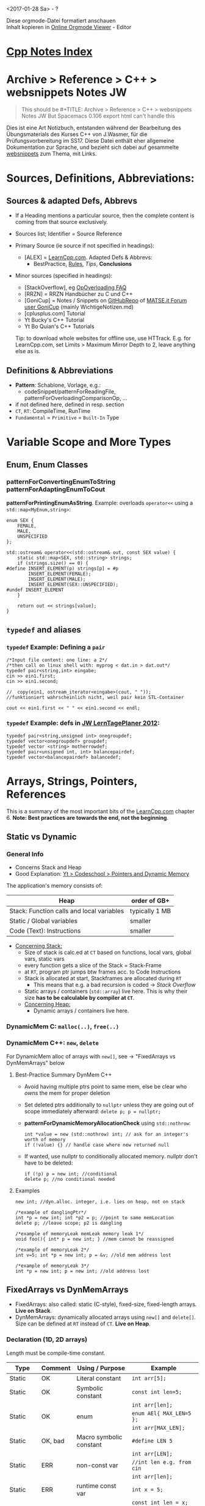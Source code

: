 #+OPTIONS: ^:nil
# above: disables undercore-to-subscript when exporting

<2017-01-28 Sa> - ?

#+BEGIN_VERSE
Diese orgmode-Datei formatiert anschauen
Inhalt kopieren in [[http://mooz.github.io/org-js/][Online Orgmode Viewer]] - Editor
#+END_VERSE

#+OPTIONS: toc:2

* [[file:Cpp_Notes.org][Cpp Notes Index]]
* Archive > Reference > C++ > websnippets Notes JW
  #+BEGIN_QUOTE
  This should be #+TITLE: Archive > Reference > C++ > websnippets Notes JW
  But Spacemacs 0.106 export html can't handle this
  #+END_QUOTE

  Dies ist eine Art Notizbuch, entstanden während der Bearbeitung des
  Übungsmaterials des Kurses C++ von J.Wasmer, für die Prüfungsvorbereitung im
  SS17. Diese Datei enthält eher allgemeine Dokumentation zur Sprache, und
  bezieht sich dabei auf gesammelte [[file:websnippets][websnippets]] zum Thema, mit Links.

* Sources, Definitions, Abbreviations:
  
** Sources & adapted Defs, Abbrevs
  - If a Heading mentions a particular source, then the complete content is
    coming from that source exclusively.
    
  - Sources list; Identifier = Source Reference
  - Primary Source (ie source if not specified in headings):
    - [ALEX] = [[http://www.learncpp.com/][LearnCpp.com]]. Adapted Defs & Abbrevs:
      - BestPractice, _Rules_, /Tips/, *Conclusions*
  - Minor sources (specified in headings):
    - [StackOverflow], eg [[https://stackoverflow.com/q/4421706/8116031][OpOverloading FAQ]]
    - [RRZN] = RRZN Handbücher zu C und C++
    - [GoniCup] = Notes / Snippets on [[https://github.com/Bergiu/CPP][GitHubRepo]] of [[https://matse.it/u/gonicup/summary][MATSE.it Forum user GoniCup]]
      (mainly WichtigeNotizen.md)
    - [cplusplus.com] Tutorial
    - Yt Bucky's C++ Tutorial
    - Yt Bo Quian's C++ Tutorials

    Tip: to download whole websites for offline use, use HTTrack. E.g. for
     LearnCpp.com, set Limits > Maximum Mirror Depth to 2, leave anything else as
     is.

** Definitions & Abbreviations
   - *Pattern*: Schablone, Vorlage, e.g.:
     - codeSnippet/patternForReadingFile, patternForOverloadingComparisonOp, ...
   - if not defined here, defined in resp. section
   - =CT=, =RT=: CompileTime, RunTime
   - =Fundamental= = =Primitive= = =Built-In= Type
   

* Variable Scope and More Types
** Enum, Enum Classes
*** *patternForConvertingEnumToString* *patternForAdaptingEnumToCout*
    *patternForPrintingEnumAsString*. Example: overloads ~operator<<~ using a
    ~std::map<MyEnum,string>~:
    #+BEGIN_SRC C++
      enum SEX {
          FEMALE,
          MALE,
          UNSPECIFIED
      };

      std::ostream& operator<<(std::ostream& out, const SEX value) {
          static std::map<SEX, std::string> strings;
          if (strings.size() == 0) {
      #define INSERT_ELEMENT(p) strings[p] = #p
              INSERT_ELEMENT(FEMALE);
              INSERT_ELEMENT(MALE);
              INSERT_ELEMENT(SEX::UNSPECIFIED);
      #undef INSERT_ELEMENT
          }

          return out << strings[value];
      }    
    #+END_SRC
** =typedef= and aliases

*** =typedef= Example: Defining a ~pair~
    #+BEGIN_SRC C++
      /*Input file content: one line: a 2*/
      /*then call on linux shell with: myprog < dat.in > dat.out*/
      typedef pair<string,int> eingabe;
      cin >> ein1.first;
      cin >> ein1.second;

      //  copy(ein1, ostream_iterator<eingabe>(cout, " "));
      //funktioniert wahrscheinlich nicht, weil pair kein STL-Container

      cout << ein1.first << " " << ein1.second << endl;      
    #+END_SRC
*** =typedef= Example: defs in [[file:AltesCppZeug/JWalteCppCodingProjekte/lernplaner2017Netbeans/lerntageplaner.cpp][JW LernTagePlaner 2012]]:
    #+BEGIN_SRC C++
      typedef pair<string,unsigned int> onegroupdef;
      typedef vector<onegroupdef> groupdef;
      typedef vector <string> motherrowdef;
      typedef pair<unsigned int, int> balancepairdef;
      typedef vector<balancepairdef> balancedef;
    #+END_SRC
   

* Arrays, Strings, Pointers, References
  This is a summary of the most important bits of the [[http://www.learncpp.com/][LearnCpp.com]] chapter 6.
  *Note: Best practices are towards the end, not the beginning*.
  
** Static vs Dynamic
*** General Info 
    - Concerns Stack and Heap
    - Good Explanation: [[https://www.youtube.com/watch?v=_8-ht2AKyH4][Yt > Codeschool > Pointers and Dynamic Memory]]
    
    The application's memory consists of:
    |-------------------------------------------+----------------|
    | Heap                                      | order of GB+   |
    |-------------------------------------------+----------------|
    | Stack: Function calls and local variables | typically 1 MB |
    |-------------------------------------------+----------------|
    | Static / Global variables                 | smaller        |
    |-------------------------------------------+----------------|
    | Code (Text): Instructions                 | smaller        |
    |-------------------------------------------+----------------|
    - _Concerning Stack:_
      - Size of stack is calc.ed at =CT= based on functions, local vars, global
        vars, static vars
      - every function gets a slice of the Stack = Stack-Frame
      - at =RT=, program ptr jumps btw frames acc. to Code Instructions
      - Stack is allocated at start, Stackframes are allocated during =RT=
        - This means that e.g. a bad recursion is coded -> /Stack Overflow/
      - Static arrays / containers (~std::array~) live here. This is why
        their size *has to be calculable by compiler at =CT=*.
     - _Concerning Heap:_
       - Dynamic arrays / containers live here.
*** DynamicMem C: ~malloc(..)~, ~free(..)~
*** DynamicMem C++: ~new~, ~delete~
    For DynamicMem alloc of arrays with ~new[]~, see -> "FixedArrays vs DynMemArrays" below
**** Best-Practice Summary DynMem C++
     - Avoid having multiple ptrs point to same mem, else be clear who /owns/
       the mem for proper deletion
     - Set deleted ptrs additionally to ~nullptr~ unless they are going out of
       scope immediately afterward: ~delete p; p = nullptr;~
     - *patternForDynamicMemoryAllocationCheck* using ~std::nothrow~:
       #+BEGIN_SRC C++
       int *value = new (std::nothrow) int; // ask for an integer's worth of memory
       if (!value) {} // handle case where new returned null
       #+END_SRC
     - If wanted, use nullptr to conditionally allocated memory. nullptr don't
       have to be deleted:
       #+BEGIN_SRC C++
       if (!p) p = new int; //conditional
       delete p; //no conditional needed
       #+END_SRC
**** Examples
    #+BEGIN_SRC C++
    new int; //dyn.alloc. integer, i.e. lies on heap, not on stack

    /*example of danglingPtr*/
    int *p = new int; int *p2 = p; //point to same memLocation
    delete p; //leave scope; p2 is dangling

    /*example of memoryLeak memLeak memory leak 1*/
    void foo(){ int* p = new int; } //mem cannot be reassigned

    /*example of memoryLeak 2*/
    int v=5; int *p = new int; p = &v; //old mem address lost

    /*example of memoryLeak 3*/
    int *p = new int; p = new int; //old address lost 
    #+END_SRC
** FixedArrays vs DynMemArrays
   - FixedArrays: also called: static (C-style), fixed-size, fixed-length
     arrays. *Live on Stack*.
   - DynMemArrays: dynamically allocated arrays using ~new[]~ and ~delete[]~.
     Size can be defined at =RT= instead of =CT=. *Live on Heap*.
*** Declaration (1D, 2D arrays) 
    Length must be compile-time constant.
    | Type   | Comment | Using / Purpose         | Example                        |
    |--------+---------+-------------------------+--------------------------------|
    | Static | OK      | Literal constant        | ~int arr[5];~                  |
    |--------+---------+-------------------------+--------------------------------|
    | Static | OK      | Symbolic constant       | ~const int len=5;~             |
    |        |         |                         | ~int arr[len];~                |
    |--------+---------+-------------------------+--------------------------------|
    | Static | OK      | enum                    | ~enum AEl{ MAX_LEN=5 };~       |
    |        |         |                         | ~int arr[MAX_LEN];~            |
    |--------+---------+-------------------------+--------------------------------|
    | Static | OK, bad | Macro symbolic constant | ~#define LEN 5~                |
    |        |         |                         | ~int arr[LEN];~                |
    |--------+---------+-------------------------+--------------------------------|
    | Static | ERR     | non-const var           | ~//int len e.g. from cin~      |
    |        |         |                         | ~int arr[len];~                |
    |--------+---------+-------------------------+--------------------------------|
    | Static | ERR     | runtime const var       | ~int x = 5;~                   |
    |        |         |                         | ~const int len = x;~           |
    |        |         |                         | ~int arr[len];~                |
    |--------+---------+-------------------------+--------------------------------|
    |--------+---------+-------------------------+--------------------------------|
    | DynMem | OK      | non-const var           | ~//int len e.g. from cin~      |
    |        |         |                         | ~int *arr = new int[len];~     |
    |        |         |                         | ~delete[] arr; arr = nullptr;~ |
    |--------+---------+-------------------------+--------------------------------|
    | DynMem | OK      | init dynarr els to 0    | ~int *arr = new int[len]();~   |
    |--------+---------+-------------------------+--------------------------------|

    2DArray twodimensional - Declaration Examples:
    | Type   | Example                      | Comment                         |
    |--------+------------------------------+---------------------------------|
    | Static | ~int arr[10][5];~            |                                 |
    |--------+------------------------------+---------------------------------|
    |--------+------------------------------+---------------------------------|
    | DynMem | ~int **arr = new int*[2];~   | ~2 int ptrs~                    |
    |--------+------------------------------+---------------------------------|
    | DynMem | ~auto arr = new int[10][5];~ | *only if ~5~ is =CT= constant!* |
    |--------+------------------------------+---------------------------------|
    | DynMem | ~int **arr = new int*[10];~  | otherwise. 10 rows, 5 columns   |
    |        | ~for (int c=0;c<10;++c){~    |                                 |
    |        | ~arr[c] = new int[5];}~      |                                 |
    |        | ----                         | Requires LoopDeallocation:      |                                |
    |        | ~for(int c=0;c<10;c++){~     |                                 |
    |        | ~delete[] arr[c];}~          |                                 |
    |        | ~delete[] arr;~              |                                 |
    |--------+------------------------------+---------------------------------|

    Further 2D DynMem examples:
    *patternForFlattenedDynMem2DArray*
    #+BEGIN_SRC C++
    /*Pattern for flattened 2D DynMemArray: simpler to handle!*/
    int *arr = new int[50]; //10x5 flattened array

    int index(int row, int col, int numberOfColumnsInArray)
    { return (row * numberOfColumnsInArray) + col; }
    
    arr[index(9,5)] = 42;
    #+END_SRC

    *patternForNonRectangularDynMem2DArray*
    #+BEGIN_SRC C++
    /*nonrectangular triangular 2d DynMemArray*/
    int **arr = new int*[10]; for (int c=0;c<10;++c){arr[c]= new int[c+1];
    #+END_SRC

    

*** Best-Practice 2D Array Declaration & Initialization [[https://stackoverflow.com/q/12841170/8116031][StackOverflow]]
    #+BEGIN_SRC C++
    /*static, decl&init, no resizing needed, C++11 ========*/
    std::array<std::array<int,3>,2> a {{
      {{1,2,3}},
      {{4,5,6}}
    }};

    const int ROW = 2;
    const int COL = 3;

    /* static/dynMem, declaration, no resizing needed =====*/
    /* no STL container, better use version below*/
    int array1[ROW][COL];
    for(int i=0; i<ROW; i++)
        for(int j=0; j<COL; j++)
            array1[i][j] = i*COL+j+1;


    /* BEST METHOD ========================================*/
    /* dynMem, declaration, resizing optional =============*/
    /* same, without resizing: use array instead of vector*/
    typedef vector<vector<int> > ARRAY; 
    ARRAY array2;
    vector<int> rowvector;
    for(int i=0; i<ROW; i++)
    {
        rowvector.clear();
        for(int j=0; j<COL; j++)
            rowvector.push_back(i*COL+j+1);
        array2.push_back(rowvector);
    }
    return 0;
    #+END_SRC
*** Initialization (1D, 2D arrays)
    Use initializer list
    | Type   | Purpose | Examples                        | Comment                |
    |--------+---------+---------------------------------+------------------------|
    | Static |      1D | ~int ar[3] = {4,5};~            | 4,5,0                  |
    |        |         | ~int ar[3] = {};~               | 0,0,0                  |
    |--------+---------+---------------------------------+------------------------|
    |--------+---------+---------------------------------+------------------------|
    | Static |      2D | ~int ar[2][3] =~                | 1,2,3                  |
    |        |         | ~{{1,2,3},{4,5,6}};~            | 4,5,6                  |
    |--------+---------+---------------------------------+------------------------|
    | Static |      2D | ~int ar[][3] =~                 | 1,0,0                  |
    |        |         | ~{{1},{4,5}};~                  | 4,5,0                  |
    |--------+---------+---------------------------------+------------------------|
    | Static |      2D | ~int ar[2][3] = {0};~           | 0,0,0                  |
    |        |         |                                 | 0,0,0                  |
    |--------+---------+---------------------------------+------------------------|
    |--------+---------+---------------------------------+------------------------|
    | DynMem |      1D | ~int *ar = new int[3]{4,5};~    | //C++11, except ~char~ |
    |        |         | ~char *ar = new char[2]{"ab"};~ | // ~char~ : only C++14 |
    |--------+---------+---------------------------------+------------------------|
    

    On Multidim-Arrays Init:
    - 2D arr init with init list: ~rows~ can be omitted, i.e. ~[][cols]~.
    - 
**** Misc. Tips
    - Simple K,V-structure with C-style array: declare an ~enum~. Use it's
      values to access array elements. Last enum value = no.enum values. Use
      that at array init for length.
      - Caution: when using ~enum class E~, cast:
        ~arr[static_cast<int>(E::VALUE)]~

** Pointers
*** BestPractice Summary Pointers
    - When declaring a pointer variable, put the asterisk next to the variable
      name.
      - Example: ~int *p(2);~
    - When declaring a function, put the asterisk of a pointer return value next
      to the type.
      - Example: ~int* foo();~
    - When using ptr FunctionParam, prefer =ptr2constvalue= if arg not
      changed by func
    
*** Basic Pointer examples
    Empty line means: new code block!
    #+BEGIN_SRC C++
    int v=5;
    int a[3];
    int *p1 = &v; //address of v
    int *p2 = a; //note: a derefs automatically to &a[0]
    cout << typeid(&v); //int * = pi = ptr int
    cout << sizeof(p1); //regardless of type:
                       //32-bit arch: 4-byte, 64-bit: 8byte
    
    /*nullptr*/
    int *p = 0; //C / C++98
    int *p = nullptr; //C++11
    #+END_SRC
*** Uses of pointers
    1. Arrays are implemented using pointers. Pointers can be used to iterate
       through an array (as an alternative to array indices) (covered in lesson
       6.8).
    2. *They are the only way you can dynamically allocate memory in C++* (covered
       in lesson 6.9). This is by far the most common use case for pointers.
    3. They can be used to pass a large amount of data to a function in a way
       that doesn’t involve copying the data, which is inefficient (covered in
       lesson 7.4)
    4. They can be used to pass a function as a parameter to another function
       (covered in lesson 7.8).
    5. They can be used to achieve polymorphism when dealing with inheritance
       (covered in lesson 12.1).
    6. They can be used to have one struct/class point at another struct/class,
       to form a chain. This is useful in some more advanced data structures,
       such as linked lists and trees.

*** constPtr2, ptr2Const 
    Hint: read type from right to left
    #+BEGIN_SRC C++
    int u = 1; const int v = 2;
    int *p = &u;
    /*ptr2ConstVal: value read-only; p can be redirected*/
    const int *p = &u;  //OK. value does not have to be const itself
    p = &v;  //OK: p can be redirected
    /*constPtr2Val: value read-write; p cannot be redirected */
    int * const p = &u; //OK. u can be changed via *p
    int * const p = &v; //NOT OK
    /*constPtr2ConstVal*/
    const int * const p = &v; //value read-only, no p redirect
    #+END_SRC
*** voidPtr
    - can point to any type, knows nothing /of/ the type
    - always explicitCast before dereferencing!
    #+BEGIN_SRC C++
      void *pv; int a=5; pv=&a;
      int *pi = static_cast<int*>(pv); //now deref: << *pi ...
    #+END_SRC
    
*** Pointer Pitfalls
    Dereferencing invalid pointer:
    #+BEGIN_SRC C++
    int *p;
    donothingwithp(p); //compiler thinks p now valid
    cout << *p; //garbage
    #+END_SRC
    
** Arrays and Pointers
*** BestPractice Summary Arrays and Pointers
    - Passing fixedArray as FunctionParam: array *decays* to pointer!
      - Example:
        #+BEGIN_SRC C++
          void foo(int arr[]) {/*arr has now type int*.*/} //same for (int* arr)
        #+END_SRC
      - _Rule:_ write ~foo (int* arr)~ to clearly mark this decay from arr to ptr!
      - Consequences of Decay:
        - called passByAddress / =PBA=: original ~arr~ accessible inside ~foo~,
          just like with =PBR=. Butt array information lost (~sizeof~)!
        - need additional arg to pass original ~arr~ length for traversal inside ~foo~!
    - FixedArrays can be traversed by pointer of same type through ptrArithmetic:
      ~arr[4] == *(arr + 4)~
     
*** Arrays often *decay* to Pointers
    - Array and Pointer to Array have not the same type:
      #+BEGIN_SRC C++
      int arr[5]; //typeid: int[5]
      int *p = arr; //typeid: int*
      sizeof(arr); //sizeof(int)*arrlen
      sizeof(p); //size of a pointer: 4 or 8 bytes
      #+END_SRC
    - Array to Pointer has lost all array information (~sizeof~).

*** Ptr2Ptr = 2D DynMemArrays
    #+BEGIN_SRC C++
    int a=5; int *p=&a; int **pp=&p; // << **pp: 5
    #+END_SRC
    
    
** C++ References (JW-speak: SymLinks)
*** LVal, RVal
    - =LVal= are objects that have a defined memory address (such as
      variables), and persist beyond a single expression
    - =RVal= are temporary values that do not have a defined memory address, and
      only have expression scope. R-values include both the results of
      expressions (e.g. 2 + 3) and literals (e.g. 2, "Hello World!").
*** Refs properties
    - Refs init:
      - =Ref2NonConstVal=: only by assignment to =nonConstLVal=. No init with
        =constLVal= or =RVal=!
      - =Ref2ConstVal=: all three are okay.
    - Thus also, no null ref.
    - Refs cannot be reassigned!
    - Refs are much safer than ptrs, but more restricted
    - Examples:
      #+BEGIN_SRC C++
      int u=5; const int v=6;
      int &r = u; /*ok*/ int &r2 = v; int &r3 = 7; //not ok
      Xyz &link = abc.def.uvw.xyz; //shortcut to struct member

      /*Ref2ConstVal: read-only*/
      int x = 5; const int y=6;
      const int &r1 = x; const int &r2 = y; const int &r3 = 7; //all ok
      /*also often confusingly called ConstRef*/   
      #+END_SRC

      
    
* Functions
  - if a function is declared first without body, that is called =ForwardDeclaration=
  - the function with the body is called =FctDefinition= or declaration

** BestPractice Summary FunctionParams / FunctionArgs (IN)
   See [ALEX], chapter 7.
   
   - General:
     - "pass by" means "set param type as". Three types: passByVal,
       passByRef, passByAddress  
   - =PBV= (does not change external var):
     - yes:
       - Primitive / Fundamental Types, Enumerators, no change by function
     - no:
       - Arrays, Structs, Classes (last one: cause uses =copyInit=, see below)
   - =PBR=:
     - yes:
       - Structs, Classes. If /read-only/, use =Ref2ConstVal=
       - /read-and-write/ argument
     - no:
       - Primitive / Fundamental Types
       - built-in Arrays
   - =PBA=:
     - yes:
       - built-in Arrays, /Argument decays to ptr inside function!/.
       - ptr, and ~nullptr~ is valid argument locally. That means, check ~if(p)~
         before dereferencing
       - If /read-only/, use =ptr2ConstVal=
       - If needed to change ptr itself rather than the underlying object, then
         =passPtrByRef=, see below
     - no:
       - if =PBV= or =PBR= yes
     
*** =PBR=
   - /Function modifies arg/: pass by =Ref2NonConstVal=, e.g. ~foo(int &ref){}~
   - /Function does not modify arg/, and /argument is not ptr, not fundamental
     datatype/: pass by =Ref2ConstVal=. Can handle args:
      - =nonConstLVal=, =constLVal=, =literal=, =expression= (e.g. ~(2+3)~).
   - =PBR= when argument is an array, correct syntax is: ~int (&arr)[2][3]~
   - CAUTION: when using =Ref2ConstVal= on class object, all called memberFcts
     of that class must be const as well (see -> =constMemberFct= below)!

*** Pass a pointer by reference using ~&*~
    Example from LinkedList project (search document):
    #+BEGIN_SRC C++
    LinkedList<T> *next;
    //...
    void addRec(LinkedList *&node, T value);
    //...
    addRec(node->next, value);
    #+END_SRC
    When to =passPtrByRef=:
    - you have a need to modify the pointer rather than the object that the
      pointer is pointing to.
    - when ~delete~ -ing a =dynMem= ptr ([[https://stackoverflow.com/a/20188970/8116031][Source]] explains why 'Moronic')
      #+BEGIN_SRC C++
        template<typename T>    
        void moronic_delete(T*& p)
        {
            delete p;
            p = nullptr;
        }      
      #+END_SRC
    - (is similar to a pointer of a pointer, except one less level of
      indirection for pass-by-reference semantics)
    
    
** BestPractice Summary ReturnArg (OUT)
   - General:
     - the abbreviations mean retByVal, retByRef, retByAddress
     - When using =RBR= / =RBA=, make sure not returning var that goes out of
       scope after function ends!
   - =RBV=:
     - yes:
       - return vars declared inside function / =CBV= FunctionArgs
     - no:
       - large Struct / Class, built-in Array, ptr (Class: cause uses
         =copyInit=, see below)
   - =RBR=:
     - yes:
       - =PBR= arg, elmt of passed-in array
       - large Struct / Class not destroyed in function, eg passed-in
     - no:
       - =RBV=, =RBA=
   - =RBA=:
     - yes:
       - =PBA=, DynMem. *Note*: The dynMem (eg array) can be inited /inside/ the
         function cause DynMem does not go out of scope. example:
         #+BEGIN_SRC C++
         int* foo(int len){ return new int[len];}
         #+END_SRC
       
     

** InlineFunctions
   - means that at =CT=, at the fct call points in the code, there will be no
     jump to the fct's stackframe, but the fct is directly inserted at the site
     and called there.
   - means: *use only for very small fcts*. Else overhead and code length growth
     eat the benefit.
** Function Overloading
   - =RetType= does *not* count to =OverloadedFct= uniqueness!

** DefaultParams
   - if mixed, only rightmost parameters can have =DefaultParams=
   - =DefaultParams= can only appear in =ForwardDeclaration= XOR =FctDefinition= (use former)
   - in =OverloadedFct=, =DefaultParams= do *not* count towards uniqueness

   Example UseCases:
   #+BEGIN_SRC C++
   void openLogFile(std::string filename="default.log");
   int rollDie(int sides=6);
   void printStringInColor(std::string str, Color color=COLOR_BLACK); // Color is an enum
   #+END_SRC

   

** Function Pointers
   fctPtrs

   Syntax for ~int foo(), int goo()~:
   #+BEGIN_SRC C++
   /*decl. syntax since C++11, (#include <functional>):*/
   function<int()> pf;
   const function<int()> pf;
   function<bool(int, int)> pf2;

   /*still valid decl syntax when using older C++*/
   int (*pf)();       //init nonConstFctPtr
   int (*const pf)(); //init constFctPtr
   bool (*pf2)(int,int);


   int (*pf)() = foo; //point to foo
   pf = goo;          //now point to goo

   pf(5); //call goo(5), on most modern compilers
   //defaultParams dont work with fctPtrs!
   #+END_SRC
*** UseCase: Callback Functions
    Example usecase: SelectionSort function should offer choice of
    ascending/descending order.
    #+BEGIN_SRC C++
    #include <functional> //using C++11 syntax
    bool compare_asc(int a, int b); //use as default
    bool compare_desc(int a, int b);
    void sortBySelection(int *arr, int size, function<bool(int,int)> compareFct = compare_asc);
    sortBySelection(array,10,compare_asc);
    #+END_SRC




* BestPractice Summary Classes I,II,III
   - Instance Initialization:
     - prefer =uniformInit= (C++11) / =directInit= over =copyInit= (assignment,
       may call =CCtor=)
   - Constructors / Member Initialization:
     - Use =MemberInitLists= to initialize your class member variables instead
       of assignment.
     - For =MemberInitLists=, favor =uniformInit= over =directInit= if using C++11
     - Favor use of non-static member initialization (C++11) to give default
       values for your member variables
     - Consider declaring ~explicit~ Ctors to disallow =implicitCtorConversion=
   - If class inside allocates =dynMem= (eg for members), use =RAII= (ie
     allocate in Ctor, free dynMe in Dtor, see -> Destructors)
   - =MemberFcts=:
     - =DefaultParams= for memFcts: define in header, not cpp
     - =StaticMemberVar=: must be inited outside class. Init in cpp, not in
       header file
     - Fct doesnt modify state of class object: define as =constMemberFct=, or
       define parameters with =PBR= with =Ref2ConstVal=. If arg is Class object,
       all called arg's methods must be const as well!
   - Polymorphism & Inheritance, ~virtual~:
     - all explicit =Dtor='s in an inheritance scheme /should/ be ~virtual~
       (_must_ if =derivedClass= =subclass= allocates =dynMem=!). Otherwise
       =derivedClass= Dtors never get called when ~delete~ a =baseClass= ptr
       holding a =derivedClass= object.
     - all =memFcts= in a =baseClass= that might be changed by =subclass= (es),
       should be ~virtual~
     - When =derivedFct= of =virtualFct= in =superClass= does not need all of
       =virtualFct='s parameters, omit paramNames in =derivedFct= signature:
       #+BEGIN_SRC C++
       virtual f(char *str, int val, X& obj){...} //superClass
       int f(char *str, int, X&) {...} //derivedClass: val, obj not needed
       #+END_SRC
       
     
* Classes I

       
** Constructor Ctor
*** Instance Initialization
    - As for =Fundamental= types, there are three ways of initialization in
      descending recommended favor of use: =uniformInit= (C++11), =directInit=,
      and /disencouraged use/: =copyInit= (assignment using equals sign).
    - =uniformInit= (also called braceInit):
      - called so because unlike other types, designed to support all dataTypes
        (e.g. also arrays), and to check init args.
      - Example:
        #+BEGIN_SRC C++
        int x {5};
        Fraction f{}; //DefCtor
        Fraction f{5, 3};
        #+END_SRC
    - =directInit=:
      - Example:
        #+BEGIN_SRC C++
        int x(5);
        Fraction f();
        Fraction f(5, 3);
        #+END_SRC
    - =copyInit= (assignment), / use disencouraged for Classes/ cause not so
      efficient, cause may invoke CCtor?
      - Example:
        #+BEGIN_SRC C++
          int x = 5;
          Fraction f = Fraction(6); //calls Fraction(6,1), then CCtor on that via assignment
          Fraction f(Fraction(6));  //functionally the same as above:
                                    //create anonymous F, then call CCtor on that
          /*for both, the compiler may avoid calling CCtor by 'eliding', but not guaranteed*/
          Fraction f = 7; //copyInit Fraction: compiler tries to convert 7 to
                          //Fraction, calls Fraction(7,1)
        #+END_SRC
      - 'eliding' may not be employed when object =copyInit= by e.g. =PBV= /
        =RBV=. That's why we use =PBR= / =RBR=.
          

*** Constructors & Member Initialization
    See BestPractice above -> =MemberInitLists=. Here just examples.
    Example 1: members Fundamental type
    #+BEGIN_SRC C++
    class A{
    private:
      int a,b;
    public:
      /*defCtor with memberInitList, using uniformInit with defValues (curly braces)*/
      A() : a{1}, b{2} {}
      /*paramCtor with memberInitList, using directInit (round braces)*/
      A(int u, int v : a(u), b(v) {}
    };
    #+END_SRC
    Example 2: members arrays and objects
    #+BEGIN_SRC C++
    class A{
    private:
      const int arr[5];
      B b; //has Ctor B(int x), called below
    public:
      A(int a) : arr{1,2,3,4,5}, b{5} {/*A Ctor body*/}
    };
    #+END_SRC
    Example 3: Non-static member initialization with DefVals (since C++11):
    #+BEGIN_SRC C++
    class C{
    private:
      double c{.3}, d{.4}; //uniformInit XOR copyInit, NOT directInit
    public:
      C(){} //note: if defCtor wouldnt be defined, defValues would never be used,
            //cause memberInitList takes precedence!
      C(double x, double y) : c{x}, y{x} {}
    };
    #+END_SRC

*** DelegatingCtor / CtorChaining (C++11)
    Use if several Ctors use same init code. Call =DelegatingCtor= in =MemberInitList=.
    #+BEGIN_SRC C++
    class D{
    public:
     D(){ /*do standard stuff*/ }
     D(int u): D(){ /*do special stuff*/ } //use defCtor as DelegatingCtor
    }
    #+END_SRC
    

** Destructors Dtor & RAII
   - Need to be defined IFF class has =DynMem= members.
   - =RAII= = "Allocation is Acquisition" programming paradigm. Here means that
     class resources (like e.g. =DynMem= array, =file= or Database) should be
     initialized in Ctor, and freed in Dtor.
   - Example:
   #+BEGIN_SRC C++ :includes <iostream> <thread> <assert.h> :libs -lpthread :results output
   using namespace std;
   class R{
   private:
     int *arr; int len;
   public:
     R(int leng): len(leng)
     { assert(len>0); arr = new int[len]; cout << "constred" << endl;}
     ~R(){ delete[] arr; cout << "destred" << endl;}
     void setVal(int i, int val){ arr[i]=val; }
   };
   int main(){
     R r(10); /*set values, do stuff*/
   }// ~R() is called here
   #+END_SRC

   #+RESULTS:
   : constred
   : destred

   
** constClassObject, constMemberFct
   - When class object is inited as const, e.g. ~const A a{42}~, then:
     - it can ONLY call =constMemberFct=, not even nonconst Getters!
   - =constMemberFct= def rules:
     - ~const~ keyword comes /right before/ functionBody!
     - ~const~ must be used on =ForwardDeclaration= AND =FctDefinition=
     - =constMemberFct= cant call nonconst fcts, except Ctor!
     - Example:
       #+BEGIN_SRC C++
       class C{
       public:
         int x;
         int get() const;
       }
       int C::get() const { return x; }
       #+END_SRC

** StaticMemberVar, StaticMemberFct
   =StaticMemberVar=:
   - StaticMemberVar /must/ be initialized outside class. Accessible even if
     ~private~. ONLY in cases ~const int~ and ~const enum~ can init happen in
     declaration inside class.
   - _VERY IMPORTANT_: if class is in =headerFile=, then private static member
     *MUST* be initialized in the classe's =cppFile=! Otherwise errors that
     don't give anything away as how to fix it.
     #+BEGIN_SRC C++
     class S{
     static int s; //non-const int: must be inited outside
     }
     int S::s = 1; //init; if headerFile used, MUST be in cppFile!
     int main(){ /*S::s not available cause private!*/ }
     #+END_SRC

     UseCase: IDs for class objects for debugging
     #+BEGIN_SRC C++
     class S{
     private:
       static int id_gen; int id;
     public:
       S(){ id = id_gen++; }
       int getID() const { return id; }
     }
     int main(){ S a; S b; S c; /*has id==3*/ return 0;}
     #+END_SRC
   =StaticMemberFct=:
   - can only use =StaticMemberVar=
   - _VERY IMPORTANT_: when using =headerFile= for static class,
     =staticMemberFct= _MUST NOT_ stand in the static classe's =cppFile=, but
     _MUST STAND_ in the cppFile from where it is called (e.g. main.cpp).
     Otherwise "undefined reference" or weirder compiler errors that don't help in any way.
   - _TO RECAP_: when using =headerFile= for static class:
     - =StaticMemberVar= _CAN ONLY_ be initialized in the classe's =cppFile=.
       Nothing else can stand in the classe's =cppFile=!
     - =staticMemberFct= _CAN ONLY_ be initialized from where they are called.
       Usually, this is NOT the static classe's =cppFile=!
     - In addition, even then it won't compile e.g. in Netbeans, only in cygwin.
     - In summary: static classes *F#CKING SUCK* in C++! Don't use them!
       
     
   
** FriendFcts / FriendClasses
   - external function/class can access private members of a class
   - important for =OpOverloading=
   There are three types of friends:
   1. normal =externalFct= =nonMemberFct= that is declared _as friend by classes A,[B,...]_
   2. =memberFct= of A that is declared _as friends by classes B,[C,...]_
   3. ~class~ A that is declared _as friend by ~class~ 'es B,[C,...]_
   
   Syntax for the first (=nonMemberFct= as ~friend~ of classes):
   #+BEGIN_SRC C++
   class A{ private: int u; public:
     friend void boo(A &a); };
   void boo(A &a){ cout << a.u; }
   #+END_SRC
   Note:
   - ~A~ has =ForwardDeclaration= of ~boo~ appended by ~friend~
   - ~boo~ has no ref to ~A~, so needs an ~A~ instance as parameter

   Syntax for the second case (=memberFct= as ~friend~ in other classes):
   #+BEGIN_SRC C++
   class A{ private: int u; public: friend void B::boo(A &a); };
   class B{ private: int v; public: boo(A &a); };
   void B::boo(A &a){ cout << a.u; }
   #+END_SRC
   Note: There is a big problem how to arrange the lines in order to satisfy the
     dependencies.
   - Prefer separate header/cpp files for each class:
     - if file only needs to know other class, use class =ForwardDeclaration=:
       in example above: ~B.h~ would have: ~class A;~
     - if file needs to know other's class members, include other header: in
       example above: ~A.h~ would include ~B.h~, ~B.cpp~ would include ~A.cpp~
     - working example: [[file:websnippets/classes/LearnCpp_FriendsQuiz/main.cpp][websnippets > classes > friendsQuiz]]
   - if all in one file: use class =ForwardDeclaration= and more than one friend
     fct =ForwardDeclaration= if needed. With example above:
     #+BEGIN_SRC C++
     class A;
     class B{... void boo(A &a);};
     class A{... friend void boo(A & a);};
     void B::boo(A &a){...}
     #+END_SRC

** CopyConstructor CCtor
   #+BEGIN_SRC C++ :includes <iostream> <thread> :libs -lpthread :results output
     using namespace std;
     class F{ //Fraction
       int n,d; //numerator, denominator
     public:
       /*Ctor*/
       F(int num=0, int denom=1) : n(num), d(denom) {}
       /*CCtor*/
       F(const F &f) : n(f.n), d(f.d) { cout << "copied" << endl;}
       /*this one eqv to the DefaultCCtor*/
     };

     int main(){
       F f(5,3); //Ctor
       F fcopy(f); //CCtor
     }
   #+END_SRC

   #+RESULTS:
   : copied

   - =CCtor= uses =MemberWiseInit=: each member inited from src object's member
   - see also below > OpOverloading > =assignmentOp=


       

** ConvertingCtors, and prevention mechanisms
   - Example for =implicitCtorConversion=: in both cases, compiler will convert ~6~ to
     ~Fraction(6)~ since unambiguous:
     #+BEGIN_SRC C++
     //Ctor: Fraction(int num, int denom=1)~
     //function: Fraction negate(Fraction f)

     cout << negative(6);
     Fraction f = 6;
     #+END_SRC
   - if a =Ctor= should *NOT* be used for =implicitCtorConversion=, put
     ~explicit~ keyword in front of it.
   - if specific Ctor call should be disallowed, use ~delete~ keyword (C++11):
     #+BEGIN_SRC C++
     //want to avoid Ctor call with char: A('c')
     //in class public block write:
     A(char) = delete; //such a call is now an error
     #+END_SRC
   

     

* Classes II - Relationships
** Terminology, *Pattern* / Code Examples
   - *Examples* / *Pattern*: [[file:websnippets/classes/LearnCpp_Composition_Game/main.cpp][websnippets > class > LearnCppComposition]]
   - Terminology: "Composition" encompasses =ObjectComposition= and
     =Aggregation=. Here, =Composition= is understood to mean
     =ObjectComposition=.
** =Composition=
   - =unidirectional=: part is ignorant of it's owner
   - part only belongs to one owner at a time
   - owner manages part's existence
   - example: ~Person p~, ~Kidney k~
   - implementation: add parts using =memberVars= or ptrs (if dealloc by owner)
** =Aggregation=
   - =unidirectional=: part is ignorant of it's user/s
   - part can belong to multiple users at a time
   - user/s do not manage part's existence
   - example: ~Person p~, ~Address a~ (multiple persons can live there)
   - implementation: =memberVars= are ptrs referencing objects created outside
     the the user class



   


* Classes III - Inheritance, Polymorphism, Casting,
 

** Accessing inherited members and =friends=
*** Accessing Derived and Local Members
   Basic Example:
   #+BEGIN_SRC C++
   class X{        int val; public: void str(); }
   class Y : X { float val; public: void str(float f); }
   Y y;
   y.val { .618 };    /*of Y*/
   y.Y::val{ .618  }; /*of Y*/
   y.X::val{ 42 };    /*of X*/
   y.str();           /*Error: missing parameter. So, calls X::str*/
   #+END_SRC

   Tip: When ~Derived::foo()~ should extend ~Base::foo()~ don't use ~virtual~, simply
   call the latter inside the former.

*** Accessing ~friend~ members of =baseClass= / =superClass= using ~static_cast~
    Example: using ~operator<<~ overloading of =baseClass= in =subclass= /
    =derivedClass=: overload ~Derived~ as well (declare ~friend ostream&
    operator<<~) and inside, ~out << static_cast<Base> derived~. That calls the
    =baseClass= overloaded method. Example: [[file:websnippets/inheritance/LearnCpp_AccessFriendofBase/main.cpp][websnippets > inherit > accessFriendOfBase]].
    

** [RRZN] Polymorphism: ~virtual~, =statType=, =dynType=
   - _Definition_: A class is /polymorph/ if it has >=1 ~virtual~ method ~voodoo~
   - (A class is =abstractBaseClass= if it has >=1 =pureVirtualFct= (see below))
   - Which type of action (which version of ~voodoo~) is called is decided at =RT=
   - The =dynType= of the ptr/Ref to the object decides which ~voodoo~ is
     called, not the obj's =statType=! (~virtual~ means employing the
     =LateBinding= technique, which is the whole voodoo here that makes
     polymorphism possible).

   The Difference between =statType= and =dynType=:
   #+BEGIN_SRC C++
      //inheritance: B subclass : A superclass
      A* pa = new B(4); //OK: implicitCast: upCasting
      B& rb = (B&) *pa; //OK: explicitCast: downCasting
   #+END_SRC
    - ~A~ is =dynType=, can change during =RT=
    - ~B~ is =statType=, can't change during =RT=
    - =upCasting= (to superclass) is implicit, =downCasting= is explicit (or
      sometimes impossible)
   
   
*** [GoniCup] Example for effect of ~virtual~ w.r.t. =dynType=
   #+BEGIN_CENTER
   This section has much text and little new knowledge. It basically
   demonstrates a programmer's error when one uses ~virtual~ incorrectly. The
   essence is that when a baseClass ~A~ method ~f~ is not ~virtual~, but the
   subclasse's ~B~ method is, then using a baseClass ptr ~A*~ or ref ~A&~ on a
   subclass instance ~b~ and calling ~f~ will result in calling ~A::f~. Which
   most often, is probably not what the coder had intended.
   #+END_CENTER

   Example from [[file:websnippets/inheritance/GoniCup_InheritBsp/main.cpp][Bergiu (GoniCup) GitHub > CPP > WichtigeNotizen]] ([[file:~/Desktop/Studium/Kurse/Cpp/Gonicup_CppNotizen_17FS/wichtige_notizen.md][Offline Link]]):
   #+BEGIN_SRC C++
   class A{ 
   int n;
   public:
     A(int num) : n(num) {}
     void f(){}
     virtual void g(){}
     virtual void h(){}
     virtual void i() final {}
   };

   class B : public A{ 
   public:
     B(int num) : A(num) {}
     void f(){}
     virtual void g(){}
     void h(){}
     /* virtual void i() final {} //not allowed, final in A */
   };
   #+END_SRC

   ~virtual~ combinations. *Note*: in general, the 
   |-----+-----+-----+---------------------------------------------------------------|
   | Fct | ~A~ | ~B~ | ~A* pb~ / ~A& ref~ use fct in ~A~                             |
   |-----+-----+-----+---------------------------------------------------------------|
   | f   |     | X   | yes (this is wrong use of ~virtual~)                          |
   | g   | X   | X   | no (this is unintended use of ~virtual~)                      |
   | h   | X   |     | no (this is intended use of ~virtual~)                        |
   | i   | X   | -   | - (~() final {}~)                                             |
   |-----+-----+-----+---------------------------------------------------------------|

   Results of calling methods on instances:
   |-------------------+------+--------+--------+------------------------------|
   | From obj          | with | called | prints | Remark                       |
   |-------------------+------+--------+--------+------------------------------|
   | ~A sa;~           | ~.~  | f      | A::f   |                              |
   | ~A sa;~           | ~.~  | g      | A::g   |                              |
   | ~A sa;~           | ~.~  | h      | A::h   |                              |   
   | ~B sb;~           | ~.~  | f      | B::f   |                              |
   | ~B sb:~           | ~.~  | g      | B::g   |                              |
   | ~B sb:~           | ~.~  | h      | B::h   |                              |
   |-------------------+------+--------+--------+------------------------------|
   | ~A& rsa = sa;~    | ~.~  | f      | A::f   |                              |
   | ~A& rsa = sa;~    | ~.~  | g      | A::g   |                              |
   | ~A& rsa = sa;~    | ~.~  | h      | A::h   |                              |
   | ~A& rsb = sb;~    | ~.~  | f      | *A::f* | Cause ~A::f~ *not* ~virtual~ |
   | ~A& rsb = sb;~    | ~.~  | g      | B::g   |                              |
   | ~A& rsb = sb;~    | ~.~  | h      | B::h   |                              |
   |-------------------+------+--------+--------+------------------------------|
   | ~A* da = new A()~ | ~->~ | f      | A::f   | (Note: dynMem init not im-   |
   | ~A* da = new A()~ | ~->~ | g      | A::g   | portant, just that ptr)      |
   | ~A* da = new A()~ | ~->~ | h      | A::h   |                              |
   | ~A* db = new B()~ | ~->~ | f      | *A::f* | Cause ~A::f~ not ~virtual~   |
   | ~A* db = new B()~ | ~->~ | g      | B::g   |                              |
   | ~B* db = new B()~ | ~->~ | h      | B::h   |                              |
   |-------------------+------+--------+--------+------------------------------|

   

** [RRZN] MultipleInheritance & =virtualBaseClass=
*** =virtualBaseClass= to prevent =baseClass= duplication
   Problem: Say we have the following inheritance scheme:
   #+BEGIN_EXAMPLE
   Human;
   Coder : Human; Woman : Human;
   CoderGirl : Coder, Woman;
   #+END_EXAMPLE
   Then ~CoderGirl~ will inherit ~Human~ members *twice*.

   Solution in two steps:
   1. inherit ~Human~ with ~virtual~, i.e. make ~Human~ a =virtualBaseClass=:
   #+BEGIN_EXAMPLE
   Coder: virtual Human; Woman : virtual Human;
   #+END_EXAMPLE
   2. Needed Adjustment to Constructors: in order to avoid multiple init of
      =virtualBaseClass=, compiler will move it's init to earliest possible
      point, the lowest inherited subclass, here ~CoderGirl~. So ~CoderGirl~
      Ctor now has to invoke ~Human~ Ctor as well, *and before* it's immediate
      superclasses Ctors. The Ctor args now captured by ~Human~ Ctor can be set
      to 0 in those Ctors as they are ignored. Ctor Adaptation shown in three
      steps:
      #+BEGIN_SRC C++
      CoderGirl(string name, LANGUAGE lang) : Coder(name, lang), Woman(name) { } //adapt to
      CoderGirl(string name, LANGUAGE lang) : Human(name, FEMALE), Coder(name, lang), Woman(name) { } //adapt to
      CoderGirl(string name, LANGUAGE lang) : Human(name, FEMALE), Coder(0, lang), Woman(0) { }
      #+END_SRC
      
   Consequence of =virtualBaseClass=: internally, ~Human~ is now no longer one
   of the component's that makes up subclasses, but accessed by them via special
   ptr (this implements the uniqueness). But there are no such ptrs from ~Human~
   to subclasses. So:
   - no longer possible: =staticCast= (=explicitCast=, =downCasting=) with
     ~(SubCl&) vbClobj~ or ~(SubCl*) vbClobj~. But still possible with
     =dynamicCast=.
     #+BEGIN_SRC C++
     CoderGirl ella{"Ella", LANGUAGE::CPP};
     Human *h = &ella; //implicitCast = upCasting:  OK
     CoderGirl* cgirl = (CoderGirl *)h; //explicit- / downCasting: ERROR!
     #+END_SRC
   
*** Strange Calling Order with =virtualBaseClass=
    Example using the same <>-shaped inheritance scheme as above:
    #+BEGIN_SRC C++
    class A { virtual void f(); };
    class B1: virtual public A { void f(); };
    class B2: virtual public A {};
    class C: public B1, public B2 {};

    C c; B2* pb2 = &c;
    pb2->f(); //calls B1.f(), even though it's in the 'other arm'!
    #+END_SRC
    For indepth, see subject =vtable= =virtualTable=.

** =pureVirtualFct=, =abstractBaseClass=, =InterfaceClass=
*** =pureVirtualFct= = =abstractFct=
    - Ending =baseClass= =virtualFct= with ~= 0;~ makes it =pureVirtualFct=, and
      the class automatically =abstractBaseClass=!
    - All =derivedClass= es now forced to implement it.
    - However, can still provide outside implementation as default implementation.
    #+BEGIN_SRC C++
    class Animal{
    virtual string speak() = 0; //pureVirtualFct Syntax
    };

    Animal::speak(){ return "buzz;" } //default; most animals do

    class Beetle{
    virtual string speak(); //now uses default
    }
    #+END_SRC

    
    

*** =InterfaceClass=: like Java!
    - _Definition_: no attributes, /all/ methods =pureVirtualFct=!
    

** [cplusplus] =TypeCasting= =TypeInfo=
*** Implicit =TypeCasting= =TypeConversion=
    [[http://www.cplusplus.com/doc/tutorial/typecasting/][Source]], [[file:Cheatsheets/cplupluscom_TypeConversionsCasting.html][Source offline]]
    Mainly for =typecasting= ptrs and prts2Classs, =ptrCasting= =ptrConversion=.
  
    The problem: generic explicit casting like ~int (longnum)~ (C++-style) and
    ~(int) longnum~ (C-Style) can be correct in =CT= but error in =RT= cause in
    =CT= any ptr2ptr casting is allowed this way, e.g.:
    #+BEGIN_SRC C++
    A a;
    B *pb; //A and B not related
    pb = (B*) &a;
    a->methodofB(); //runtime error!
    #+END_SRC

*** =TypeCasting= methods ~static_cast~, ~dynamic_cast~, ~const_cast~, ~reinterpret_cast~
    *patternForTypeCasting*

    Syntax of all four types: ~xycast<newtype>(expression)~.
**** ~static_cast~
     - can mimic all =implicitCasts=
     - ~enum~ <- ~int~, ~float~ types, enum
     - classes and classPtrs: =upCasting= /and/ =downCasting=
     - no checks performed. Esp. for =downCasting= coder must guarantee that ptr
       really has =dynType= of =derivedClass=.
     - Counterexample:
       #+BEGIN_SRC C++
         class Base {};
         class Derived: public Base {};
         Base * a = new Base;
         Derived * b = static_cast<Derived*>(a); //illegal downcast; RT error if deref.ed
       #+END_SRC
**** ~dynamic_cast~
     - /only/ with =ptr2Object= and =ref2Object=
     - unlike static_cast, performs checking for =upCasting= (implicit),
       =downCasting= (explicit)
     - requires =RTTI= RunTimeTypeInformation
     - if fails, return ~nulptr~ or for ref, error bad_cast
     - If possible, avoid =downCasting= and use =virtualFct= 's instead.
      - Otherwise:
        #+BEGIN_SRC C++
        Base *b = getBaseObject();
        Derived *d = dynamic_cast<Derived*>(b);
           if (d) // make sure d is non-null!
               //do stuff
        delete b;
        #+END_SRC
**** ~const_cast~     
     - can set or remove ~const~-ness of ptr2Object
     - if removed and then write attempt, error!
     - Example: adapting const ptr to reading fct requiring non-const ptr:
       #+BEGIN_SRC C++
       void print(char *str){/*...*/};
       int main(){ const char *c = "bla"; print( const_cast<char *c>(c) ); }
       #+END_SRC
**** ~reinterpret_cast~
     
*** ~typeid~: Getting =TypeInfo= *Pattern*
    #+BEGIN_SRC C++
    #include <typeinfo>
    using namespace std;
    int main(){ int a; int *b; if (typeid(a) != typeid(b) {
        cout << typeid(a).name() << " different" << endl; }}
    #+END_SRC
     
* [StackOverflow] Operator Overloading
** BestPractice Summary =OpOverloading=
  - Only use OpOverloading if intent is clear.
  - Stick to operators semantics (e.g. addition for ~+~)
  - Always provide all out of a set of related operations.
    - Example: overload ~+~ AND ~+=~, not only one
  - Note: =opPrecedence= will not change.
    - Example: Overloading ~^~ for exp(x,y) will produce wrong result for expr.
      ~4 + 2^3~ since ~+~ has precedence over ~^~.
  - new ops cannot be created
  Rest: copied from [[https://stackoverflow.com/q/4421706/8116031][SO_OpOverloading_FAQ]].
 
** General Syntax
   You cannot change the meaning of operators for built-in types in C++,
   operators can only be overloaded for user-defined types (Footnote 1). That
   is, at least one of the operands has to be of a user-defined type. As with
   other overloaded functions, operators can be overloaded for a certain set of
   parameters only once.

   Not all operators can be overloaded in C++. Among the operators that cannot
   be overloaded are: ~.~ ~::~ ~sizeof~ ~typeid~ ~.*~ and the only ternary operator in
   C++, ~?:~
    
   Among the operators that can be overloaded in C++ are these:  
   - =ArithmeticOp=:
     - ~+~ ~-~ ~*~ ~/~ ~%~ and ~+=~ ~-=~ ~*=~ ~/=~ ~%=~ (all
     binary infix);
     - ~+~ ~-~ (unary prefix);
     - ~++~ ~--~ (unary prefix and postfix)
   - =BitShiftOp= / =BitManipOp=:
     - ~&~ ~¦~ ~^~ ~<<~ ~>>~ and ~&=~ ~¦=~ ~^=~ ~<<=~ ~>>=~ (all binary infix);
     - ~~~ (unary prefix)
   - =BooleanOp= / =AlgebraicOp= / =ComparisonOp=:
     - ~==~ ~!=~ ~<~ ~>~ ~<=~ ~>=~ ~¦¦~ ~&&~ (all binary infix);
     - ~!~ (unary prefix)
   - =DynMemOp= / =MemoryOp=:
     - ~new~ ~new[]~ ~delete~ ~delete[]~
   - =ImplicitConversionOp=
   - Various:
     - ~=~ ~[]~ ~->~ ~->*~ ~,~ (all binary infix);
     - ~*~ ~&~ (all unary prefix)
     - ~()~ (function call, n-ary infix), must always be =MemberFct=
        
   - =OpOverloading= happens in the form of /functions with special
   names/
   - As with other functions, =OpOverloading= can be implemented as:
     - =MemberFct= /of left operand's type/, or as
     - non-member functions (then, often using ~friend~).
   - Whether you are free to choose or bound to use either one depends on
     several criteria, see below.
   - A =unaryOperator= ~@~ is invoked as ~operator@(x)~
   - A =binaryInfixOperator= ~@~, applied to the objects x and y, is called as
     ~operator@(x,y)~
    
   Footnotes:
   1. The term “user-defined” might be slightly misleading. C++ makes the
      distinction between built-in types and user-defined types. To the former
      belong for example int, char, and double; to the latter belong all struct,
      class, union, and enum types, including those from the standard library, even
      though they are not, as such, defined by users.

** OperatorOverloading: when =MemberFct=, =NonMemberFct=, =FriendFct=?
   - _Always as =MemberFct=_:
     - =unaryOperator=
     - =binaryOperator= of *left operand*:
       - ~=~ (assignment), ~[]~ (array subscription), ~->~ (member access)
       - op treats both operands differently (usually changing left one) and needs
         member access
     - =nAryOperator= ~()~ (function call)
   - _Always as =NonMemberFct=_ (the minority):
     - =binaryOperator=:
       - op treats both operands equally (mostly: no change)
     - operators whose left operand cannot be modified by dev.
       - Examples: input and output operators ~<<~ and ~>>~
     - _=NonMemberFct= AND =FriendFct=_:
       - ~friend~ of MyClass if an operand is user-defined AND op needs to
         access private members
       - also ~friend~ if MyClass is *right operand* and does not provide
         conversion to other type
       - Example: when two types, symmetric ~operator==~ needs *two* overloads:
         #+BEGIN_SRC C++
           /* First: asymmetric operator== overloading */
           class Message {
               std::string content;
           public:
               Message(const std::string& str);
               bool operator==(const std::string& rhs) const;
           };

           /* This will work*/
           Message message("Test");
           std::string msg("Test");
           if (message == msg) {
               // do stuff...
           }

           /* This won't! */
           if (msg == message){} //CT error

           /* Adjustment: symmetric overloading for two types */
           class Message {
               std::string content;
           public:
               Message(const std::string& str);
               bool operator==(const std::string& rhs) const;
               friend bool operator==(const std::string& lhs, const Message& rhs);
               /*the friend definition is allowed to be inside the class and to be inline*/
           };
         #+END_SRC
       - Alternative: provide conversionOperator, example for ~Message~ above:
         #+BEGIN_SRC C++
         operator std::string() const //instead of friend operator== above
         #+END_SRC

   Exception Examples:
   - =OpOverloading= ~+~ for ~enum~: =NonMemberFct=
     
   (Indepth technical note: However, if you make an exception, do not forget the
   issue of const-ness for the operand that, for member functions, becomes the
   implicit ~this~ argument. If the operator as a non-member function would take
   its left-most argument as =Ref2ConstVal=, the same operator as =MemberFct=
   needs to have a ~const~ at the end to make ~*this~ a const =Ref2ConstVal=.)

** =OpOverloading= *Pattern* (Vorlagen, Schablonen)
*** =AssignmentOp= ~operator=~ / =deepCopy=
    *patternForOverloadAssignmentOp* *patternForDeepCopy* (see below)
    #+BEGIN_SRC C++
    X& X::operator=(X rhs)
    {
      swap(rhs); //C++11: <utility>, prior: <algorithm>
      return *this;
    }
    #+END_SRC
**** =shallowCopy= vs =deepCopy=
     - Normal =CCtor= uses =MemberWiseInit=, i.e. assignment ~=~ of each
       original object's member to copy object's member (see above > Classes >
       CopyConstructor). This is a =shallowCopy=. It doesn't work with =dynMem=
       members!
     - ~operator=~ implementation above uses ~std::swap~. This makes a
       =deepCopy=. The original object is not destroyed cause =PBV=.
     - when overloading ~operator=~ for Class that has =dynMem= members, and not
       using *pattern* with ~swap~ above, make sure:
       - ~delete~ / ~delete[]~ destObj's =dynMem= members first (contra
         =MemoryLeak=)
       - then allocate new mem and for-loop elm-wise value copy from old to new
       - or use STL containers...
*** =BitShiftOp= ~operator<<~, ~operator>>~ but used for Stream =IO=
    *patternForOverloadBitShiftOpForIOS
    #+BEGIN_SRC C++
    std::ostream& operator<<(std::ostream& os, const T& obj){
      // write obj to stream, e.g. os << obj toString();
      return os; }

    std::istream& operator>>(std::istream& is, T& obj){
      // read obj from stream
      if( /* no valid object of T found in stream */ )
        is.setstate(std::ios::failbit);
      return is; }
    #+END_SRC
    - General: =NonMemberFct=. If ~private~ members of ~T~ needed: make
      ~operator<<~ a ~friend~ =FriendFct=.
*** =FctCallOp= / =ParenthesisOp= ~operator()~
    - Always as =MemberFct= cause needs ~this~
    - Used to create =FctObject= i.e. =Functors=
    - can take zero to n arguments apart from ~this~

    Example in [[file:websnippets/opOverloading/LearnCpp_opOverloading/Matrix.cpp][websnippets > opOverloading > LearnCpp]]:
    #+BEGIN_SRC C++
      double& Matrix::operator()(int row, int col) {
          assert(col >= 0 && col < M_SIZE);
          assert(row >= 0 && row < M_SIZE);
          return data[row][col];
      }
    #+END_SRC
    
*** =ComparisonOp= ~operator==~ ~operator>~ ~operator<=~ etc.
    - should be implemented as =NonMemberFct=
    *patternForOverloadComparisonOp*
    #+BEGIN_SRC C++
      inline bool operator==(const X& lhs, const X& rhs){ /* do actual comparison */ }
      inline bool operator!=(const X& lhs, const X& rhs){return !operator==(lhs,rhs);}
      inline bool operator< (const X& lhs, const X& rhs){ /* do actual comparison */ }
      inline bool operator> (const X& lhs, const X& rhs){return  operator< (rhs,lhs);}
      inline bool operator<=(const X& lhs, const X& rhs){return !operator> (lhs,rhs);}
      inline bool operator>=(const X& lhs, const X& rhs){return !operator< (lhs,rhs);}
    #+END_SRC
    - STL algorithms ~std::sort()~, containers ~std::map~ only require
      ~operator<~, but user expects all
    - Tip: do NOT overload ~¦¦~, ~&&~
    - If useCase needs implentation as =MemberFct=:
      - do not forget that the left-hand operand of the binary comparison
        operators, which for member functions will be ~*this~, needs to be
        ~const~, too. So a comparison operator implemented as a member function
        would have to have this signature:
        #+BEGIN_SRC C++
        bool operator<(const X& rhs) const { /* do actual comparison with *this */ }
        #+END_SRC


*** =ArithmeticOp=, =BitShiftOp=
    *patternForOverloadArithmeticUnaryOp* =unaryOperator=, ~operator++~
    #+BEGIN_SRC C++
      class A {
        A& operator++()
        {
          // do actual increment
          return *this;
        }
        A operator++(int)
        {
          A tmp(*this);
          operator++();
          return tmp;
        }
      };
    #+END_SRC
    *patternForOverloadArithmeticBinaryOp* =binaryOperator=, ~operator+=~,
     ~operator*=~, ~operator/=~
    #+BEGIN_SRC C++
      class B {
        B& operator+=(const B& rhs)
        {
          // actual addition of rhs to *this
          return *this;
        }
      };
      inline B operator+(B lhs, const B& rhs)
      {
        lhs += rhs;
        return lhs;
      }    
    #+END_SRC
    - =BitShiftOp= should be implemented same way, but don't do it
    - Note: ~++i~ and ~a+=b~ more efficient than ~i++~ and ~a+b~
    - ~operator+=~ is =RBR=, ~operator+~ is =RBC=
    - ~operator+~ leftOperand is =PBC= like ~operator=~
    - all this is obligatory

*** =BracketOp= / =IndexOp= / =ArrayOp= ~[]~ (=binaryOperator=)
    *patternForOverloadBracketOp* ~operator[]~
    #+BEGIN_SRC C++
      class X {
              value_type& operator[](index_type idx);
        const value_type& operator[](index_type idx) const;
        // ...
      };    
    #+END_SRC
    - if ~value_type~ is =Fundamental=, ~const~ fct should =RBC= not =RBR=
    - changing data disallowed: provide both variants
    - changing data allowed: drop ~const~ variant

*** =PtrOperator= ~*~ ~->~
    - ~operator*~ =unaryOperator=, ~operator->~ =binaryOperator= (dont confuse with
      multiplication operator, that one is binary!)
    *patternForOverloadPtrOp*
    #+BEGIN_SRC C++
      class my_ptr {
              value_type& operator*();
        const value_type& operator*() const;
              value_type* operator->();
        const value_type* operator->() const;
      };    
    #+END_SRC
    
*** =ConversionOperator= for UserDefinedCoverion
    
    
   
* Templates
  Sources if not specified below:
  - [[https://www.youtube.com/watch?v=W0aoAm6eYSk&t=383s][Youtube: Buckys C++ Tutorial 58-61 on Templates]]
** Function Templates
*** [[file:websnippets/templates/BuckysCppTutorial_Templates/main.cpp][Websnippet: Buckys C++ Tutorial 58-61 on Templates]]
    Showcases:
    - How to correctly write very simple function templates for one and two types
    - Example: one =templateParam=:
      #+BEGIN_SRC C++
        template <typename bucky>
        bucky addCrap(bucky a, bucky b) {
            return a + b;
        }
        int() main{ int a=1,b=2; addCrap(1,2); }
      #+END_SRC
    - Example: two =templateParam=:
      #+BEGIN_SRC C++
        template <typename FIRST, typename SECOND>
        FIRST addDifferentCrap(FIRST a, SECOND b) {
            return a + b;
        }      
      #+END_SRC
** Class Templates
*** [[file:websnippets/templates/BuckysCppTutorial_Templates/main.cpp][Websnippet: Buckys C++ Tutorial 58-61 on Templates]]
    Showcases:
    - How to correctly write very simple class template with function decl 
    Key lessons:
    - ~template <class T>~ first line of *every* class-related declaration!
    - =memberFcts= declarations *must* have ~<T>~:
      - ~rettype MyClass<T>::foo(){/*...*/}~!
    - Class instantiation must have ~<instanceType>~ to specify ~T~:
      ~MyClass<int> obj;~!
    Example:
    #+BEGIN_SRC C++
      template <typename T>
      class Bucky {
          T a, b;
      public:
          Bucky(T aa, T bb) : a(aa), b(bb) {}
          T bigger();
      };

      template <typename T>
      T Bucky<T>::bigger() { return (a > b ? a : b); }

      int main(){ Bucky<int> bucky(4,90); }
    #+END_SRC
*** [GoniCup] Value as =templateParam= *Pattern*
    Example: Value
    #+BEGIN_SRC C++
      template <typename T, int N>
      class A {
          public:
              A(T x){cout << "A inited with " << x << "and int N=" << N << endl;}
      };
      int main(){ A<double,42> spec2(0.999); }
    #+END_SRC

*** [JW] ClassTemplate LinkedList
    *patternForClassTemplateSingleLinkedList*
    [[file:websnippets/arrays-ptrs-ref/LinkedListETHZ/LinkedListETHZ.h][Source Code]]
**** /BestPractice/: Lessons Learned While Coding
     1. =TemplateClass=: =memberFct= definitions INSIDE HEADER, NOT inside CPP.
        Else compiler error: "undefined reference"
     2. =memberFct= ~add~, ~addRec~:
       - can't use =uniformInit= for setting ~value~, ~next~, need copyInit
         instead
       - since ~next~ is of type ~*LiLi~ i.e. ptr, need to pass as =PBA=.
     3. =opOverloading=:
        - ~operator+=~ is easy, ~operator+~ is hard
        - =memberFcts= cause =unaryOperator=: ~operator=~, ~operator+=~
     4. =LinkedList= / Recursion:
        - public add, private addRec
        - getLength verwenden für zB zusammenzählen (nichtrekursiv!)
        
     
** Template Specializations
*** [[file:websnippets/templates/BuckysCppTutorial_Templates/main.cpp][Websnippet: Buckys C++ Tutorial 58-61 on Templates]]
    Showcases:
    - How to correctly write very simple class with one specialization for ~char~
    Key lesson:
    - For spec., write class definition again, preceded by firstline ~template
      <>~ (empty =diamonOperator= marks =templateSpec=), and in second line
      specify type e.g. for ~char~ by ~class MyClass<char>{ ...~.
    Example1: specialization for =templateParam= ~char~:
    #+BEGIN_SRC C++
      template <typename U>
      class Spunky{
          public:
              Spunky (U x){ cout << x << " not char!" << endl; } };

      /*specialization: */
      template <> //MEANS: empty diamond operator = specialization
      class Spunky<char>{ //specify that U=char here
          public:
              Spunky(char x){ cout << x << " is char!" << endl; } };

      int main() { Spunky<char> s('c');
    #+END_SRC
     
*** [GoniCup] =templateParam= restriction through Inheritance *Pattern*    
    Example: Template *only* accepts =subClasses= of specified =baseClass= =superclass=:
    #+BEGIN_SRC C++
    template<typename T>
    class A{}
    template<> //<>: specialization!
    class A<Beverage>
    #+END_SRC

* Exceptions
** Most simple working =TryCatchBlock=
   The =tryBlock= acts as observer for Exceptions. Only throws if one occurs.
   #+BEGIN_SRC C++
   try{
     //statements that might throw an Exception
     //throw -1; //if activated, would always throw!
    } catch (int x) {
      std::cerr << "Caught exception with value" << x << std::endl;
    }
   #+END_SRC
   Better: *patternForExceptionHandler1*
   #+BEGIN_SRC C++
     try
     {
         // Statements that may throw exceptions you want to handle go here
         //throw -1; // here's a trivial example
     }
     catch (int x)
     {
         // Any exceptions of type int thrown within the above try block get sent here
         std::cerr << "We caught an int exception with value: " << x << std::endl;
     }
     catch (double) // no variable name since we don't use the exception itself in the catch block below
     {
         // Any exceptions of type double thrown within the above try block get sent here
         std::cerr << "We caught an exception of type double" << std::endl;
     }
     catch (const std::string &str) // catch classes by const reference
     {
         // Any exceptions of type std::string thrown within the above try block get sent here
         std::cerr << "We caught an exception of type std::string" << std::endl;
     }   
   #+END_SRC

* MoveSemantics, SmartPtr
** Summary, /BestPractice/
   - A smart pointer class is a composition class that is designed to manage
     dynamically allocated memory, and ensure that memory gets deleted when the
     smart pointer object goes out of scope.
     
   - Copy semantics allow our classes to be copied. This is done primarily via
     the copy constructor and copy assignment operator.
     
   - Move semantics mean a class will transfer ownership of the object rather
     than making a copy. This is done primarily via the move constructor and
     move assignment operator.
     
   - std::unique_ptr is the smart pointer class that you should probably be
     using. It manages a single non-shareable resource. std::make_unique() (in
     C++14) should be preferred to create new std::unique_ptr. std::unique_ptr
     disables copy semantics.
     
   - std::shared_ptr is the smart pointer class used when you need multiple
     objects accessing the same resource. The resource will not be destroyed
     until the last std::shared_ptr managing it is destroyed. std::make_shared()
     should be preferred to create new std::shared_ptr. With std::shared_ptr,
     copy semantics should be used to create additional std::shared_ptr pointing
     to the same object.
** =RValRef=
   - =LVal= (also called a locator value): a function or an object
     - modifiable and non-modifiable = ~const~
   - =RVal= : everything else: literals (e.g. 5), temporary values (e.g. x+1),
     and anonymous objects (e.g. Fraction(5, 2))

   New in C++11:
   - =LValRef= = L-Value References, syntax ~&~:
     - Forms and allowed inits:
       - =LValRef=: only with modifiable =LVal=
       - =LValRef2Const=: with =LVal= and =RVal=
   - =RValRef=: R-Val Ref, syntax ~&&~:
     - Forms, both only initable with =Rval=:
       - =RValRef=: can modify =RVal= (same goes for =LValRef= above)
       - =RValRef2Const=: cannot modify (like =LValRef2Const=)
     - can extend lifespan of =RVal= beyond scope
     - Syntax:
       #+BEGIN_SRC C++
         int x = 5;
         int &lref = x; // l-value reference initialized with l-value x
         int &&rref = 5; // r-value reference initialized with r-value 5       
       #+END_SRC

** [BoQuian] Shared_Pointer =SharedPtr=
   [[file:websnippets/arrays-ptrs-ref/BoQuian_SmartPointers/main.cpp][Code: websnippets > arrs-ptrs > SmartPtrs]] just copy-pasted in here:
   #+BEGIN_SRC C++ :includes <iostream> <thread> :libs -lpthread :results output
     #include <cstdlib>
     #include <string>
     #include <memory> //smartPtrs

     using namespace std;

     class Dog{
     protected:
         string name;
         public:
             Dog(string name) : name{name} { cout << "A new Dawg has risen, he's " << name << endl;}
             Dog(){ cout << "A new Nameless Dog, probably a wolf" << endl;}
             ~Dog(){ cout << "Dog " << name << " HAS BEEN DESTROYED (by argument)!" << endl;}
             virtual void bark(){ cout << "Woof, said " << name << endl;}
     };

     class Hound : public Dog{
     public: Hound(string name) : Dog(name){}
     void bark(){ cout << "I'm a Hound, no matter what you point at me!, said " << name << endl;}
     };

     void oldWay_dontCallThis(){ //dont do this anymore
         Dog *p = new Dog("TheGood");
         //...
     //    delete p; //OH NO!
         //...
         p->bark(); //danglingPtr undefined behaviour
     } //memory leak if not deleted

     void newWay_callThis_Uhoh(){
     //    shared_ptr<Dog> p(new Dog("TheBad"));
         shared_ptr<Dog> p = make_shared<Dog>("The Ugly"); //yes! //p.use_count()=1
         {
             shared_ptr<Dog> p2 = make_shared<Dog>("Pepe"); //que? //count=2
             p2->bark();
         }//count=1
     }//count=0

     void rawPtrsShouldNotBeUsedAgain(){
         Dog *d = new Dog();
         shared_ptr<Dog> p(d); //count=1
         shared_ptr<Dog> p2(d); //count=1! if one goes out of scope, the other is dangling!
         /*assign obj to smartPtr AS SOON AS IT IS CREATED!*/
     }

     void commonPointerOperationsWithSmartPtrs(){
         shared_ptr<Hound> p = make_shared<Hound>("Zuzu");
         p->bark(); //arrow!
         (*p).bark(); //dereference!
         //SPECIAL castFcts for SmartPtrs!
         shared_ptr<Dog> p2 = static_pointer_cast<Dog>(p);
         shared_ptr<Dog> p3 = dynamic_pointer_cast<Dog>(p);
     //    shared_ptr<Dog> p4 = const_pointer_cast<Dog>(p); //error!
         p2->bark(); //still a Hound deep inside
         p3->bark(); //still a Hound deep inside
     }

     void whenSmartPtrsGoOutOfScope(){
         shared_ptr<Dog> p1 = make_shared<Dog>("The Ugly");
         shared_ptr<Dog> p2 = make_shared<Dog>("Rantanplan");
         shared_ptr<Dog> p3 = p2;
         p1 = p2; //The Ugly is DESTROYED!
         p2 = nullptr; //Responsibility moved to p3
         p3.reset(); //Rantanplan is DESTROYED!
     }
     void usingACustomDeleterOnAnArrayOfDogs(){
         /*in such a case the default deleter wont do. We create one with Lambda.*/
     //    shared_ptr<Dog> p3(new Dog[3]); //ptr just points to the first dog
         /*Deleting the ptr would just delete the first dog, memleak for dog2, dog3*/
    
         //custom deleter:
         shared_ptr<Dog> p4(new Dog[3], [](Dog *p){delete[] p;});   
     }
     /*
      ,* 
      ,*/
     int main(int argc, char** argv) {
    
     //    oldWay_dontCallThis();
         newWay_callThis_Uhoh();
         cout << endl;
     //    rawPtrsShouldNotBeUsedAgain();
         commonPointerOperationsWithSmartPtrs();
         cout << endl;
         whenSmartPtrsGoOutOfScope();
         cout << endl;
         usingACustomDeleterOnAnArrayOfDogs();

         return 0;
     }   
   #+END_SRC

   #+RESULTS:
   #+begin_example
   A new Dawg has risen, he's The Ugly
   A new Dawg has risen, he's Pepe
   Woof, said Pepe
   Dog Pepe HAS BEEN DESTROYED (by argument)!
   Dog The Ugly HAS BEEN DESTROYED (by argument)!

   A new Dawg has risen, he's Zuzu
   I'm a Hound, no matter what you point at me!, said Zuzu
   I'm a Hound, no matter what you point at me!, said Zuzu
   I'm a Hound, no matter what you point at me!, said Zuzu
   I'm a Hound, no matter what you point at me!, said Zuzu
   Dog Zuzu HAS BEEN DESTROYED (by argument)!

   A new Dawg has risen, he's The Ugly
   A new Dawg has risen, he's Rantanplan
   Dog The Ugly HAS BEEN DESTROYED (by argument)!
   Dog Rantanplan HAS BEEN DESTROYED (by argument)!

   A new Nameless Dog, probably a wolf
   A new Nameless Dog, probably a wolf
   A new Nameless Dog, probably a wolf
   Dog  HAS BEEN DESTROYED (by argument)!
   Dog  HAS BEEN DESTROYED (by argument)!
   Dog  HAS BEEN DESTROYED (by argument)!
   #+end_example
   
     
* STL: Containers, Iterators, Algorithms
** Overview / Intro
*** [[https://www.youtube.com/watch?v=ltBdTiRgSaw][Youtube: Bo Qian's STL Overview]] Summary
    - The STL consists of three sections / main sublibraries:
      - A: Algorithms ( ~#include <algorithm>~
      - B: Iterators
      - C: Containers ( data structures)
    - The approach is not OO. The design aim was that every algorithm works with
      every container. That would require $A*C$ implementations. Instead,
      iterators were introduced as common interface that all containers
      implement. The algorithms only work on iterators. So, only $A+B$
      implementations are needed. Thus, adding a new algorithm only requires to
      implement it for a general iterator, not for every container. Each
      container has a specific implementation with additional methods.
    - STL is so heavily optimized that it is as fast as C (arrays e.g.) and
      faster than any own implementation. It is standardized (always available
      and error-free), and a model for library design and A&DS implementations.
** Iterator Library / Interface
   STL headers:
   #+BEGIN_SRC C++
   #include <vector>
   #include <deque>
   #include <list>
   #include <set> //set,multiset
   #include <map> //map,multimap
   #include <unordered_set> //unordered_set, unordered_multiset
   #include <unordered_map> //unordered_map, unordered_multimap
   #include <iterator>
   #include <algorithm>
   #include <numeric>
   #include <functional> //Functors
   #+END_SRC
** Containers
*** Overview, *Pattern*
   - Simple Overview and from [[https://www.youtube.com/watch?v=gxZJ5JNuWMY][BoQuian STL Intro 2]].
   - *patternForSTLContainers* / Code Examples : [[file:websnippets/STL/BoQian_STLIntro/B02_SequenceContainers.cpp][websnippets > STL > BoQuianSTLIntro]]
   |-----------------------+---------------------------------------------------|
   | SequenceContainers    | ~vector~, ~deque~, ~list~, ~forwardList~, ~array~ |
   |-----------------------+---------------------------------------------------|
   | AssociativeContainers | ~set~, ~multiset~, ~map~, ~multimap~              |
   |-----------------------+---------------------------------------------------|
   | UnorderedContainers   | ~unordered_set~, ~unordered_multiset~,            |
   |                       | ~unordered_map~, ~unordered_multimap~             |
   |-----------------------+---------------------------------------------------|
   Common Container interface methods:
   #+BEGIN_SRC C++
   c.empty();
   c.size();
   vector<int> v2(v); //CCtor
   c.clear();
   c2.swap(c); //all c elements *moved* from c to c2
   #+END_SRC
   
*** SequenceContainers (Array and LinkedList)

    | Operation      | ~vector~          | ~deque~   | ~list~   |
    |----------------+-------------------+-----------+----------|
    | ins/rem start  | O(n)              | O(1)      | O(1)     |
    | ins/rem middle | O(n)              | O(n)      | O(1)     |
    | ins/rem end    | O(1)              | O(1)      | O(1)     |
    |----------------+-------------------+-----------+----------|
    | search         | O(n)              | O(n)      | < O(n)*  |
    |----------------+-------------------+-----------+----------|
    | kill feature   | contiguous memory | cont.mem. | splicing |
    |----------------+-------------------+-----------+----------|
    Remarks:
    - search ~list~ much slower than ~vector~ since ~list~ non-contiguous
      memory: cont.mem. can be swapped into cache in chunks, while list lies
      around all over the place, so cache must be constantly swapped.

**** Array
     
**** Vector
     - Dynamical array that grows in one direction
     - Member access:
       | ~v[2]~   | index op., /no range check/ |
       | ~v.at(2) | throws range_error exc.     |
     - Iterating:
       #+BEGIN_SRC C++
       for (int i; i<v.size(); i++){vec[i] }
       /* faster and universal traversal style:*/
       for (vector<T>::iterator it=v.begin(); it!=v.end(); ++it){ *it }
       for (it : v) { it } //C++11 for-range
       #+END_SRC
     - Dynamically allocated, /Contiguous array in memory/:
       #+BEGIN_SRC C++
       T *p = &v[0]; p[2]=6;
       #+END_SRC
**** Deque
     - like ~vector~
     - additionally ~push_front(x)~
**** List
     - no random access via =IndexOp= / =ArrayOp= / =BracketOp= ~[]~:
       #+BEGIN_SRC C++
       list<int> l; l.push_back(1);
       l[0]; //does not work!
       #+END_SRC
     - only Container that supports =Splicing= in O(1):
       #+BEGIN_SRC C++
       li1.splice(it, li2, ita, itb); // O(1)!
       #+END_SRC

       
     
*** AssociativeContainers (BinaryTree)
*** UnorderedContainers (HashTable)
    - 
   
   

** Algorithms
*** Sorting
    #+BEGIN_SRC C++
    array<int,5> arr{7,3,1,9,5};
    sort(arr.begin(),arr.end()); //sort forwards
    sort(arr.rbegin(),arr.rend()); //sort backwards
    #+END_SRC

**** Sorting with a =Predicate= / Sorting Vector of ~pair~
    Example taken from [[http://bit.ly/OTF8p1][std::sort vector or pairs]]
    #+BEGIN_SRC C++
      #include <iostream>
      #include <vector>
      #include <string>
      #include <algorithm>

      typedef std::pair<bool, std::string> my_pair;

      bool sort_pred(const my_pair& left, const my_pair& right)
          {
          return left.second < right.second;
          }

      int main()
          {
          std::vector<my_pair> data;

          data.push_back(my_pair(false, "orange"));
          data.push_back(my_pair(true, "apple"));
          data.push_back(my_pair(true, "pear"));

          std::sort(data.begin(), data.end(), sort_pred);
          }    
    #+END_SRC
*** Swap
    #+BEGIN_SRC C++
    #include <algorithm> //C++98
    #include <utility> //C++11
    int a=2, b=3;
    swap(a,b);
    #+END_SRC

* More on Strings
** Troubleshooting
   - If error for string ~s~: =std::string cannot be converted to const char*=, then use: ~s.c_str()~
** *Patterns*
*** *patternForString2NumberConversion* *patternForNumber2StringConversion*
**** C++11     
     std::to_string Converts basic numeric types to strings.
      
     The set of functions
     stoi, stol, stoll convert to integral types, the functions
     stof, stod, stold to floating-point values.
      
     These functions are declared in declared in <string>.     
**** Before C++11: stringstream 
     #+BEGIN_SRC C++
       #include <sstream>
       using namespace std;
     
       template <typename T>
         string NumberToString ( T Number )
         {
            ostringstream ss;
            ss << Number;
            return ss.str();
         }
       //Usage: NumberToString ( Number );

       template <typename T>
         T StringToNumber ( const string &Text )
         {
            istringstream ss(Text);
            T result;
            return ss >> result ? result : 0;
         }
       //Usage: StringToNumber<Type> ( String );
     #+END_SRC
*** *patternForStringConcatNumbers*
    #+BEGIN_SRC C++
    double g = 1.618;
    string s = "The golden ratio is " + std::to_string(g);
    const char *c = s.c_str();
    #+END_SRC
*** *patternForStringContainsSubstring* Check
    Check if string contains substring:
    #+BEGIN_SRC C++
    if (s.find(subs) != std::string::npos){
      std::cout << "Found!" << std::endl;
    }
    #+END_SRC
*** *patternForStringSplit
    splitter only single character allowed
    #+BEGIN_SRC C++
      const vector<string> explode(const string& s, const char& c)
      {
        string buff{""};
        vector<string> v;
  
        for(auto n:s)
        {
          if(n != c) buff+=n; else
          if(n == c && buff != "") { v.push_back(buff); buff = ""; }
        }
        if(buff != "") v.push_back(buff);
  
        return v;
      }

      //Usage:
      int main()
      {
        string str{"the quick brown fox jumps over the lazy dog"};
        vector<string> v{explode(str, ' ')};
        for(auto n:v) cout << n << endl;
  
        return 0;
      }
    #+END_SRC
*** *patternForStringIsNumeric* Check
    Source: [[https://stackoverflow.com/questions/4654636/how-to-determine-if-a-string-is-a-number-with-c][Stack Overflow]]

**** Using STL ~strtol~, ~strtod~
     Using STL functions ~strtol~ for integerTypes and hex, ~strtod~ for ~double~:
     - for ~double~, change fct
     - for HEX, third param ~0~ instead of ~10~
     - if succeeds: ~p~ will be pointing to the ~NUL~ that terminates the string. So
       ~p != 0~ and ~*p == 0~.
     - ignores whitespace in front
     #+BEGIN_SRC C++
       char* p;
       long converted = strtol(s.c_str(), &p, 10);
       if (*p) {
           // conversion failed because the input wasn't a number
       }
       else {
           // use converted
       }    
     #+END_SRC
     Form for checking yes/no:
     #+BEGIN_SRC C++
       bool isParam(string line)
       {
           char* p;
           strtol(line.c_str(), &p, 10);
           return *p == 0;
       }    
     #+END_SRC

**** Iterating over string to find non-numerical chars

* IO
** C++ ~iostream~: ~cin~, ~cout~ etc.
*** Tip: Handling user-input errors using ~cin.fail()~
    - Source: [[file:c:/C:/Users/johannesw/Desktop/Archive/Reference/C++/LearnCpp.com/www.learncpp.com/cpp-tutorial/63-arrays-and-loops/index.html][LearnCpp 6.2 Quiz]]
    - Example code:
      #+BEGIN_SRC C++
      int number = 0;
      do {
          std::cout << "Enter a number between 1 and 9: ";
          std::cin >> number;
    
          // if the user entered an invalid character
          if (std::cin.fail())
              std::cin.clear(); // reset any error flags
    
          std::cin.ignore(32767, '\n'); // ignore any extra characters in the input buffer
    
      } while (number < 1 || number > 9);
      #+END_SRC

     
** Examples *Pattern*: File IO
*** Mixing ~std::cin~ und ~std::getline()~
    

    Das [[http://www.learncpp.com/cpp-tutorial/4-4b-an-introduction-to-stdstring/][LearnCPP String Intro]] (offline: Code siehe unten) zeigt schön:
    - mit ~cin~ holste bis zum nächsten =SPC=
    - mit ~getline(cin,line)~ holste bis zum nächsten ~\n~
    - Caution: in the following case, middle-line obligatory:
      #+BEGIN_SRC C++
      cin >> number;
      cin.ignore(32767,'\n'); //ignore max. 2^15 chars until \n removed
      getline(cin, name);
      #+END_SRC
      Reason: cin extracted number, but leaves ~\n~ in input stream. Without
      ignore, getline would read newline = empty string.
    Code:
    #+BEGIN_SRC C++
      int main()
      {
        std::cout << "Pick 1 or 2: ";
        int choice;
        std::cin >> choice;
 
        std::cin.ignore(32767, '\n'); // ignore up to 32767 characters until a \n is removed
 
        std::cout << "Now enter your name: ";
        std::string name;
        std::getline(std::cin, name);
 
        std::cout << "Hello, " << name << ", you picked " << choice << '\n';
 
        return 0;
      }    
    #+END_SRC
*** =InFileText= C-Style Example
    *patternForReadingFileTextCStyle*
   =C-Style= Reading in text file: ASCII 2D array (maze) into ~char[][]~, first
   line maze dimensions columns=x lines=rows=y (e.g. "12 8"): example from [[file:AltesCppZeug/JWalteCppCodingProjekte/clab2017Netbeans/clab.cpp][JW
   CLab Maze]]:
   #+BEGIN_SRC C++
     char labyrinth_original[80][80];

     //laedt das labyrinth
     int loadLabyrinth(char *filename) {
         FILE *fp;
         int y;
    
         //das file oeffnen
         if (!(fp = fopen(filename, "r"))){
             cout << "Labyrinth-Datei existiert nicht\n";
             getchar();
             return -1;
         }
        
         //die groesse des labyrinths einlesen
         fscanf(fp, "%d %d\n", &size_x, &size_y);
            
         //jeweils eine zeile als original einlesen
         char dump[2];
         for (y = 0; y< size_y; y++) {
             fgets(labyrinth_original[y], size_x+1, fp);
             //skip newlines
             fgets(dump, 2, fp);
         }

         //file schliessen
         fclose(fp);
    
         //in die labyrinth matrix kopieren
         resetLabyrinth();
         return 0;
     }

     int main(int argc, char** argv) {
       if (argc < 2) { cout << argv[0] << " <filename> " << endl; }
       loadLabyrinth(argv[1]);
     //...
     }
   #+END_SRC
** Examples *Pattern*: using ~<iomanip>~ =IOmanipulator=
   Formatted output of a person's address: Example from [[file:websnippets/classes/LearnCpp_Composition_Game/Address.h][websnippets > class >
   composition > Address Output]]:
   #+BEGIN_SRC C++
     std::ostream& operator<<(std::ostream& out, const Address &a) {
         out << std::setw(10) << std::left << "Street:"
                 << std::setw(25) << std::right << a.street << std::endl
                 << std::setw(10) << std::left << "No.:"
                 << std::setw(25) << std::right << a.no << std::endl
                 << std::setw(10) << std::left << "Zipcode:"
                 << std::setw(25) << std::right << a.zipcode << std::endl
                 << std::setw(10) << std::left << "City:"
                 << std::setw(25) << std::right << a.city << std::endl;
        return out;
     }
   #+END_SRC

* Other Tools
** Pseudo Random Number Generators (PRNGs)
*** Best-Practice C++11 style PRNG
    - *patternForRandomNumberGenerator*
**** PRNG ~double~, ~vector~
     BestPractice, with seed:
#+BEGIN_SRC C++
/**
 * Best-Practice C++11 PRNG (PseudoRandomNumberGenerator) for doubles,
 * with seed (two runs produce different numbers).
 * 
 * Notes
 * - Source: [1]
 * - needs include random
 * - returns numbers in interval [lo, hi). If you want [lo, hi], swap 
 *   distribution init in code  with commented out version [2].
 * - the used seed std::random_device may be implemented in terms of a 
 *   pseudo-random number engine if a non-deterministic source (e.g. a hardware 
 *   device) is not available to the implementation [3]. Meaning: the seed 
 *   number is always the same. In that case, use the alternative seed commented
 *   out [4].
 * - The use of srand() and rand() (traditional C/C++ utilities for simple PRNG) 
 *   is discouraged [1]. rand() is not thread-safe, may produce uniform distribution, 
 *   mod-division may return non-uniform distribution.
 * 
 * References:
 * - [1] Stephan T. Lavavej. rand() Considered Harmful. GoingNative 2013.
 *       URL: https://channel9.msdn.com/Events/GoingNative/2013/rand-Considered-Harmful
 *       Secondary sources:
 *       - https://stackoverflow.com/a/19666713/8116031
 *       - https://stackoverflow.com/a/4196775/8116031
 * - [2] URL: https://stackoverflow.com/a/19666713/8116031
 * - [3] URL: https://stackoverflow.com/a/18880689/8116031 
 * - [4] URL: https://stackoverflow.com/a/32615585/8116031
 * 
 * 
 * @param lo lower bound
 * @param hi upper bound
 * @param randoms std::vector, stores results
 */
void randDoubleMersenne(double lo, double hi, std::vector<double>& randoms) {
    std::random_device seed;
    std::mt19937 generator(seed());
    //alternative seed if your implementation is affected (see doc; include chrono):
    //unsigned seed = std::chrono::system_clock::now().time_since_epoch().count();
    //std::mt19937 generator(seed);

    //distribution for numbers in [lo, hi):
    std::uniform_real_distribution<double> distribution(lo, hi);
    //distribution for numbers in [lo, hi]:
    //  - needs include limits
    //  - for double, only needed in exceptional cases (prob. of number==hi very 
    //    low), slower
    //std::uniform_real_distribution<double> dist(lo, std::nextafter(hi, std::numeric_limits<double>::max()));

    for (double& number : randoms) {
        number = distribution(generator);
    }
}
#+END_SRC
     BestPractice, without seed:
#+BEGIN_SRC C++
/**
 * Best-Practice C++11 PRNG (PseudoRandomNumberGenerator) for doubles, 
 * without seed (two runs produce same numbers).
 * 
 * Notes:
 * - Source: [1]
 * - needs include random
 * - returns numbers in interval [lo, hi). If you want [lo, hi], swap 
 *   distribution init in code  with commented out version [2].
 * - The use of srand() and rand() (traditional C/C++ utilities for simple PRNG) 
 *   is discouraged [3]: rand() is not thread-safe, may produce uniform distribution, 
 *   mod-division may return non-uniform distribution.
 * 
 * References:
 * - [1] URL: https://stackoverflow.com/a/32583991/8116031
 * - [2] URL: https://stackoverflow.com/a/19666713/8116031
 * - [3] Stephan T. Lavavej. rand() Considered Harmful. GoingNative 2013.
 *       URL: https://channel9.msdn.com/Events/GoingNative/2013/rand-Considered-Harmful
 *       Secondary sources:
 *       - https://stackoverflow.com/a/19666713/8116031
 *       - https://stackoverflow.com/a/4196775/8116031
 * 
 * @param lo lower bound
 * @param hi upper bound
 * @param randoms std::vector, stores results
 */
void randDoubleNoSeed(double lo, double hi, std::vector<double>& randoms) {
    /* 
     * The random number engines in the Standard Library are pseudo-random, 
     * i.e. deterministic in how their internal state is initialized and 
     * mutated. This means that each function call will get a fresh new 
     * generator that will continue to give the same number over and over again.
     * Making the generator a static function variable ensures that its state 
     * can evolve over different function calls.
     */
    static std::default_random_engine generator;
    //distribution for numbers in [lo, hi):
    std::uniform_real_distribution<double> distribution(lo, hi);
    //distribution for numbers in [lo, hi]:
    //  - needs include limits
    //  - for double, only needed in exceptional cases (prob. of number==hi very 
    //    low), slower
    //std::uniform_real_distribution<double> dist(lo, std::nextafter(hi, std::numeric_limits<double>::max()));
    for (double& number : randoms) {
        number = distribution(generator);
    }
}
#+END_SRC

**** PRNG ~int~, ~vector~
     Note: adapting to ~int~ only requires using distribution
     ~std::uniform_int_distribution<int>~ instead of
     ~std::uniform_real_distribution<double>~.

     BestPractice, with seed:
#+BEGIN_SRC C++
/**
 * Best-Practice C++11 PRNG (PseudoRandomNumberGenerator) for integers,
 * with seed (two runs produce different numbers).
 * 
 * Notes
 * - Source: [1]
 * - needs include random
 * - the only difference to double version:
 *   std::uniform_int_distribution<int> instead of 
 *   std::uniform_real_distribution<double>.
 * - returns numbers in interval [lo, hi).
 * - the used seed std::random_device may be implemented in terms of a 
 *   pseudo-random number engine if a non-deterministic source (e.g. a hardware 
 *   device) is not available to the implementation [2]. Meaning: the seed 
 *   number is always the same. In that case, use the alternative seed commented
 *   out [3].
 * - The use of srand() and rand() (traditional C/C++ utilities for simple PRNG) 
 *   is discouraged [1]. rand() is not thread-safe, may produce uniform distribution, 
 *   mod-division may return non-uniform distribution.
 * 
 * References:
 * - [1] Stephan T. Lavavej. rand() Considered Harmful. GoingNative 2013.
 *       URL: https://channel9.msdn.com/Events/GoingNative/2013/rand-Considered-Harmful
 *       Secondary sources:
 *       - https://stackoverflow.com/a/19666713/8116031
 *       - https://stackoverflow.com/a/4196775/8116031
 * - [2] URL: https://stackoverflow.com/a/18880689/8116031 
 * - [3] URL: https://stackoverflow.com/a/32615585/8116031
 * 
 * 
 * @param lo lower bound
 * @param hi upper bound
 * @param randoms std::vector, stores results
 */
void randIntegerMersenne(int lo, int hi, std::vector<int>& randoms) {
    std::random_device seed;
    std::mt19937 generator(seed());
    //alternative seed if your implementation is affected (see doc; include chrono):
    //(untested; may have to be cast to int first, e.g. static_cast<int>)
    //unsigned seed = std::chrono::system_clock::now().time_since_epoch().count();
    //std::mt19937 generator(seed);

    //distribution for numbers in [lo, hi):
    std::uniform_int_distribution<int> distribution(lo, hi);

    for (int& number : randoms) {
        number = distribution(generator);
    }
}
#+END_SRC

**** DISCOURAGED PRNG ~double~, ~array~
     BestPractice, with seed:
#+BEGIN_SRC C++
/**
 * Best-Practice C++11 PRNG (PseudoRandomNumberGenerator) for doubles,
 * with seed (two runs produce different numbers).
 * 
 * Notes
 * - Source: [1]
 * - needs include random
 * - returns numbers in interval [lo, hi). If you want [lo, hi], swap 
 *   distribution init in code  with commented out version [2].
 * - the used seed std::random_device may be implemented in terms of a 
 *   pseudo-random number engine if a non-deterministic source (e.g. a hardware 
 *   device) is not available to the implementation [3]. Meaning: the seed 
 *   number is always the same. In that case, use the alternative seed commented
 *   out [4].
 * - The use of srand() and rand() (traditional C/C++ utilities for simple PRNG) 
 *   is discouraged [1]. rand() is not thread-safe, may produce uniform distribution, 
 *   mod-division may return non-uniform distribution.
 * 
 * References:
 * - [1] Stephan T. Lavavej. rand() Considered Harmful. GoingNative 2013.
 *       URL: https://channel9.msdn.com/Events/GoingNative/2013/rand-Considered-Harmful
 *       Secondary sources:
 *       - https://stackoverflow.com/a/19666713/8116031
 *       - https://stackoverflow.com/a/4196775/8116031
 * - [2] URL: https://stackoverflow.com/a/19666713/8116031
 * - [3] URL: https://stackoverflow.com/a/18880689/8116031 
 * - [4] URL: https://stackoverflow.com/a/32615585/8116031
 * 
 * 
 * @param lo lower bound
 * @param hi upper bound
 * @param randoms array, stores results
 * @param n array size
 */
void randDoubleMersenne(double lo, double hi, double * randoms, int n) {
    std::random_device seed;
    std::mt19937 generator(seed());
    //alternative seed if your implementation is affected (see doc; include chrono):
    //unsigned seed = std::chrono::system_clock::now().time_since_epoch().count();
    //std::mt19937 generator(seed);

    //distribution for numbers in [lo, hi):
    std::uniform_real_distribution<double> distribution(lo, hi);
    //distribution for numbers in [lo, hi]:
    //  - needs include limits
    //  - for double, only needed in exceptional cases (prob. of number==hi very 
    //    low), slower
    //std::uniform_real_distribution<double> dist(lo, std::nextafter(hi, std::numeric_limits<double>::max()));

    for (int i = 0; i < n; i++) {
        randoms[i] = distribution(generator);
    }
}
#+END_SRC

     BestPractice, without seed:
#+BEGIN_SRC C++
/**
 * Best-Practice C++11 PRNG (PseudoRandomNumberGenerator) for doubles, 
 * without seed (two runs produce same numbers).
 * 
 * Notes:
 * - Source: [1]
 * - needs include random
 * - returns numbers in interval [lo, hi). If you want [lo, hi], swap 
 *   distribution init in code  with commented out version [2].
 * - The use of srand() and rand() (traditional C/C++ utilities for simple PRNG) 
 *   is discouraged [2]: rand() is not thread-safe, may produce uniform distribution, 
 *   mod-division may return non-uniform distribution.
 * 
 * References:
 * - [1] URL: https://stackoverflow.com/a/32583991/8116031
 * - [2] URL: https://stackoverflow.com/a/19666713/8116031
 * - [3] Stephan T. Lavavej. rand() Considered Harmful. GoingNative 2013.
 *       URL: https://channel9.msdn.com/Events/GoingNative/2013/rand-Considered-Harmful
 *       Secondary sources:
 *       - https://stackoverflow.com/a/19666713/8116031
 *       - https://stackoverflow.com/a/4196775/8116031
 * 
 * @param lo lower bound
 * @param hi upper bound
 * @param randoms array, stores results
 * @param n array size
 */
void randDoubleNoSeed(double lo, double hi, double * randoms, int n) {
    /* 
     * The random number engines in the Standard Library are pseudo-random, 
     * i.e. deterministic in how their internal state is initialized and 
     * mutated. This means that each function call will get a fresh new 
     * generator that will continue to give the same number over and over again.
     * Making the generator a static function variable ensures that its state 
     * can evolve over different function calls.
     */
    static std::default_random_engine generator;
    //distribution for numbers in [lo, hi):
    std::uniform_real_distribution<double> distribution(lo, hi);
    //distribution for numbers in [lo, hi]:
    //  - needs include limits
    //  - for double, only needed in exceptional cases (prob. of number==hi very 
    //    low), slower
    //std::uniform_real_distribution<double> dist(lo, std::nextafter(hi, std::numeric_limits<double>::max()));
    for (int i = 0; i < n; i++) {
        randoms[i] = distribution(generator);
    }
}
#+END_SRC

*** DISCOURAGED PRNG ~int~ using ~rand()~
    - Source: LearnCpp
#+BEGIN_SRC C++
#include <cstdlib> // randTime(), randRange: rand() and srand()
#include <ctime> // for randTime(): time() 

/**
 * RNG: set initial seed value to system clock.
 * 
 * @return seed
 */
int randTime() {
    srand(static_cast<unsigned int> (time(0)));
}

/**
 * RNG with range inclusive.
 * Assumes srand() has been called (see randTime()).
 *
 * Notes:
 * Notes:
 * - include cstdlib
 * - to include max (often done): remove +1.0 from RAND_MAX
 * - rand() is not thread-safe, may produce uniform distribution, mod-division may
 *   return non-uniform distribution. Prefer C++11/TR1 RNG method. 
 * 
 * @param min
 * @param max
 * @return 
 */
int randRange(int min, int max) {
    //static used for efficiency, so we only calculate this value once:
    static const double fraction = 1.0 / (static_cast<double> (RAND_MAX) + 1.0);
    //evenly distribute the random number across our range

}
#+END_SRC

*** DISCOURAGED PRNG ~double~ using ~rand()~
    - Source: [[https://stackoverflow.com/questions/2704521/generate-random-double-numbers-in-c][StackOverflow]] 
#+BEGIN_SRC C++
    /**
    * Remember to call srand() with a proper seed each time your program starts.
    *
    * Notes:
    * - include cstdlib
    * - to exclude max (often done): add +1 to RAND_MAX
    * - If you add 1 to RAND_MAX, do so carefully, since it might be equal to INT_MAX
    * - rand() is not thread-safe, may produce uniform distribution, mod-division may
    *   return non-uniform distribution. Prefer C++11/TR1 solution.
    */
    double fRand(double fMin, double fMax)
      {
          double f = (double)rand() / RAND_MAX;
          return fMin + f * (fMax - fMin);
      }
#+END_SRC
    
     
     

    
